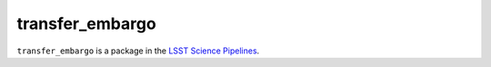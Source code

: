 ################
transfer_embargo
################

``transfer_embargo`` is a package in the `LSST Science Pipelines <https://pipelines.lsst.io>`_.

.. Add a brief (few sentence) description of what this package provides.
